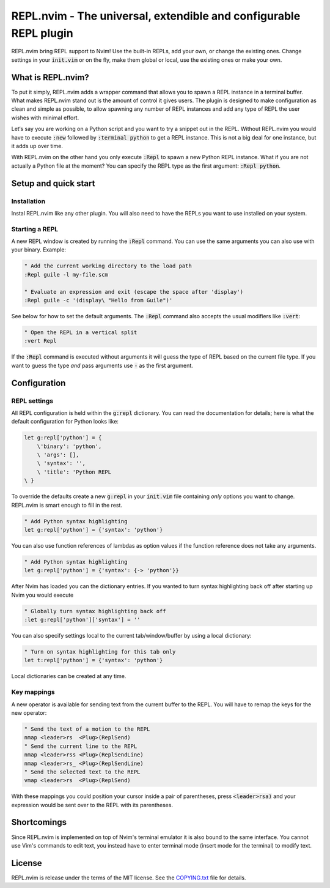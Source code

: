 .. default-role:: code

####################################################################
 REPL.nvim - The universal, extendible and configurable REPL plugin
####################################################################

REPL.nvim bring REPL support to Nvim! Use the built-in REPLs, add your own, or
change the existing ones. Change settings in your `init.vim` or on the fly,
make them global or local, use the existing ones or make your own.


What is REPL.nvim?
##################

To put it simply, REPL.nvim adds a wrapper command that allows you to spawn a
REPL instance in a terminal buffer. What makes REPL.nvim stand out is the
amount of control it gives users. The plugin is designed to make configuration
as clean and simple as possible, to allow spawning any number of REPL instances
and add any type of REPL the user wishes with minimal effort.

Let‘s say you are working on a Python script and you want to try a snippet out
in the REPL. Without REPL.nvim you would have to execute `:new` followed by
`:terminal python` to get a REPL instance. This is not a big deal for one
instance, but it adds up over time.

With REPL.nvim on the other hand you only execute `:Repl` to spawn a new Python
REPL instance. What if you are not actually a Python file at the moment? You
can specify the REPL type as the first argument: `:Repl python`.


Setup and quick start
#####################

Installation
============

Instal REPL.nvim like any other plugin. You will also need to have the REPLs
you want to use installed on your system.


Starting a REPL
===============

A new REPL window is created by running the `:Repl` command. You can use the
same arguments you can also use with your binary. Example:

.. code-block:: vim

   " Add the current working directory to the load path
   :Repl guile -l my-file.scm

   " Evaluate an expression and exit (escape the space after 'display')
   :Repl guile -c '(display\ "Hello from Guile")'

See below for how to set the default arguments. The `:Repl` command also
accepts the usual modifiers like `:vert`:

.. code-block:: vim

   " Open the REPL in a vertical split
   :vert Repl

If the `:Repl` command is executed without arguments it will guess the type of
REPL based on the current file type. If you want to guess the type *and* pass
arguments use `-` as the first argument.



Configuration
#############

REPL settings
=============

All REPL configuration is held within the `g:repl` dictionary. You can read the
documentation for details; here is what the default configuration for Python
looks like:

.. code-block:: vim

   let g:repl['python'] = {
       \'binary': 'python',
       \ 'args': [],
       \ 'syntax': '',
       \ 'title': 'Python REPL
   \ }

To override the defaults create a new `g:repl` in your `init.vim` file
containing *only* options you want to change. REPL.nvim is smart enough to fill
in the rest.

.. code-block:: vim

   " Add Python syntax highlighting
   let g:repl['python'] = {'syntax': 'python'}

You can also use function references of lambdas as option values if the
function reference does not take any arguments.

.. code-block:: vim

   " Add Python syntax highlighting
   let g:repl['python'] = {'syntax': {-> 'python'}}

After Nvim has loaded you can the dictionary entries. If you wanted to turn
syntax highlighting back off after starting up Nvim you would execute

.. code-block:: vim

   " Globally turn syntax highlighting back off
   :let g:repl['python']['syntax'] = ''

You can also specify settings local to the current tab/window/buffer by using a
local dictionary:

.. code-block:: vim

   " Turn on syntax highlighting for this tab only
   let t:repl['python'] = {'syntax': 'python'}

Local dictionaries can be created at any time.


Key mappings
============

A new operator is available for sending text from the current buffer to the
REPL. You will have to remap the keys for the new operator:

.. code-block:: vim

   " Send the text of a motion to the REPL
   nmap <leader>rs  <Plug>(ReplSend)
   " Send the current line to the REPL
   nmap <leader>rss <Plug>(ReplSendLine)
   nmap <leader>rs_ <Plug>(ReplSendLine)
   " Send the selected text to the REPL
   vmap <leader>rs  <Plug>(ReplSend)

With these mappings you could position your cursor inside a pair of
parentheses, press `<leader>rsa)` and your expression would be sent over to the
REPL with its parentheses.



Shortcomings
############

Since REPL.nvim is implemented on top of Nvim's terminal emulator it is also
bound to the same interface. You cannot use Vim's commands to edit text, you
instead have to enter terminal mode (insert mode for the terminal) to modify
text.



License
#######

REPL.nvim is release under the terms of the MIT license. See the `COPYING.txt`_
file for details.

.. _COPYING.txt: COPYING.txt
